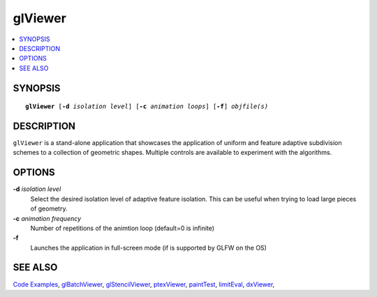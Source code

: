 ..  
     Copyright 2013 Pixar
  
     Licensed under the Apache License, Version 2.0 (the "Apache License")
     with the following modification; you may not use this file except in
     compliance with the Apache License and the following modification to it:
     Section 6. Trademarks. is deleted and replaced with:
  
     6. Trademarks. This License does not grant permission to use the trade
        names, trademarks, service marks, or product names of the Licensor
        and its affiliates, except as required to comply with Section 4(c) of
        the License and to reproduce the content of the NOTICE file.
  
     You may obtain a copy of the Apache License at
  
         http://www.apache.org/licenses/LICENSE-2.0
  
     Unless required by applicable law or agreed to in writing, software
     distributed under the Apache License with the above modification is
     distributed on an "AS IS" BASIS, WITHOUT WARRANTIES OR CONDITIONS OF ANY
     KIND, either express or implied. See the Apache License for the specific
     language governing permissions and limitations under the Apache License.
  

glViewer
--------

.. contents::
   :local:
   :backlinks: none

SYNOPSIS
========

.. parsed-literal:: 
   :class: codefhead

   **glViewer** [**-d** *isolation level*] [**-c** *animation loops*] [**-f**] *objfile(s)*

DESCRIPTION
===========

``glViewer`` is a stand-alone application that showcases the application of 
uniform and feature adaptive subdivision schemes to a collection of geometric
shapes. Multiple controls are available to experiment with the algorithms.

.. image:: images/glviewer.jpg 
   :width: 400px
   :align: center
   :target: images/glviewer.jpg 

OPTIONS
=======

**-d** *isolation level*
  Select the desired isolation level of adaptive feature isolation. This can be 
  useful when trying to load large pieces of geometry.

**-c** *animation frequency*
  Number of repetitions of the animtion loop (default=0 is infinite)

**-f**
  Launches the application in full-screen mode (if is supported by GLFW on the
  OS)

SEE ALSO
========

`Code Examples <code_examples.html>`__, \
`glBatchViewer <glbatchviewer.html>`__, \
`glStencilViewer <glstencilviewer.html>`__, \
`ptexViewer <ptexviewer.html>`__, \
`paintTest <painttest.html>`__, \
`limitEval <limiteval.html>`__, \
`dxViewer <dxviewer.html>`__, \


